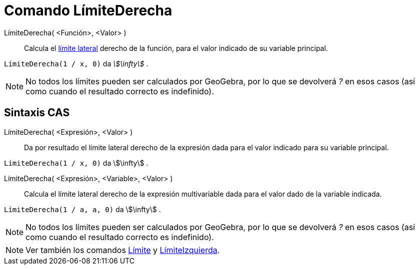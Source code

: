 = Comando LímiteDerecha
:page-en: commands/LimitAbove
ifdef::env-github[:imagesdir: /es/modules/ROOT/assets/images]

LímiteDerecha( <Función>, <Valor> )::
  Calcula el https://es.wikipedia.org/wiki/L%C3%ADmite_de_una_funci%C3%B3n[límite lateral] derecho de la función,
  para el valor indicado de su variable principal.

[EXAMPLE]
====

`++LímiteDerecha(1 / x, 0)++` da _stem:[\infty]_ .

====

[NOTE]
====

No todos los límites pueden ser calculados por GeoGebra, por lo que se devolverá _?_ en esos casos (así como cuando el resultado correcto es indefinido).

====

== Sintaxis CAS

LímiteDerecha( <Expresión>, <Valor> )::
  Da por resultado el límite lateral derecho de la expresión dada para el valor indicado para su variable principal.

[EXAMPLE]
====

`++LímiteDerecha(1 / x, 0)++` da stem:[\infty] .

====

LímiteDerecha( <Expresión>, <Variable>, <Valor> )::
  Calcula el límite lateral derecho de la expresión multivariable dada para el valor dado de la variable indicada.

[EXAMPLE]
====

`++LímiteDerecha(1 / a, a, 0)++` da stem:[\infty] .

====

[NOTE]
====

No todos los límites pueden ser calculados por GeoGebra, por lo que se devolverá _?_ en esos casos (así como cuando el resultado correcto es indefinido).

====

[NOTE]
====

Ver también los comandos xref:/commands/Límite.adoc[Límite] y xref:/commands/LímiteIzquierda.adoc[LímiteIzquierda].

====
